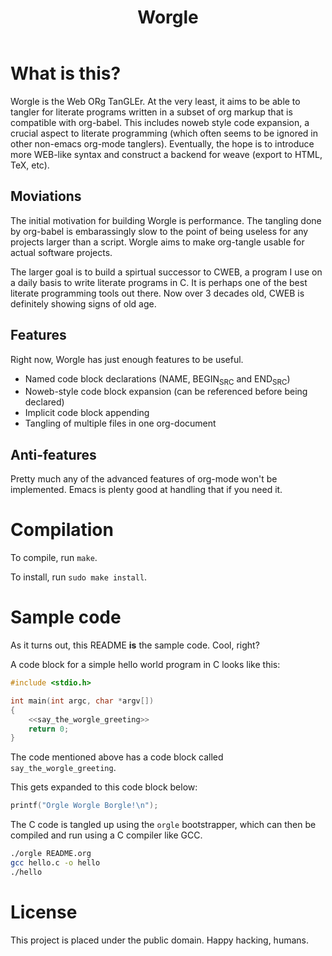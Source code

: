 #+TITLE:Worgle

* What is this?

Worgle is the Web ORg TanGLEr. At the very least, it aims to be able to tangler
for literate programs written in a subset of org markup that is compatible with
org-babel. This includes noweb style code expansion, a crucial aspect to
literate programming (which often seems to be ignored in other non-emacs
org-mode tanglers). Eventually, the hope is to introduce more WEB-like syntax
and construct a backend for weave (export to HTML, TeX, etc).

** Moviations

The initial motivation for building Worgle is performance.
The tangling done by org-babel is embarassingly slow to the point of being
useless for any projects larger than a script. Worgle aims to make org-tangle
usable for actual software projects.

The larger goal is to build a spirtual successor to CWEB, a program I use
on a daily basis to write literate programs in C. It is perhaps one of the best
literate programming tools out there. Now over 3 decades old,
CWEB is definitely showing signs of old age.

** Features

Right now, Worgle has just enough features to be useful.

- Named code block declarations (NAME, BEGIN_SRC and END_SRC)
- Noweb-style code block expansion (can be referenced before being declared)
- Implicit code block appending
- Tangling of multiple files in one org-document

** Anti-features

Pretty much any of the advanced features of org-mode won't be implemented. Emacs
is plenty good at handling that if you need it.

* Compilation

To compile, run =make=.

To install, run =sudo make install=.

* Sample code

As it turns out, this README *is* the sample code. Cool, right?

A code block for a simple hello world program in C looks like this:

#+NAME: top
#+BEGIN_SRC c :tangle hello.c
#include <stdio.h>

int main(int argc, char *argv[])
{
    <<say_the_worgle_greeting>>
    return 0;
}
#+END_SRC

The code mentioned above has a code block called =say_the_worgle_greeting=.

This gets expanded to this code block below:

#+NAME: say_the_worgle_greeting
#+BEGIN_SRC c
printf("Orgle Worgle Borgle!\n");
#+END_SRC

The C code is tangled up using the =orgle= bootstrapper, which can then
be compiled and run using a C compiler like GCC.

#+NAME: generate_and_run
#+BEGIN_SRC sh
./orgle README.org
gcc hello.c -o hello
./hello
#+END_SRC

* License

This project is placed under the public domain. Happy hacking, humans.
